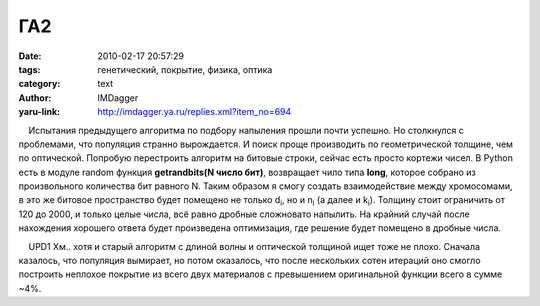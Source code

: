 ГА2
===
:date: 2010-02-17 20:57:29
:tags: генетический, покрытие, физика, оптика
:category: text
:author: IMDagger
:yaru-link: http://imdagger.ya.ru/replies.xml?item_no=694

    Испытания предыдущего алгоритма по подбору напыления прошли почти
успешно. Но столкнулся с проблемами, что популяция странно вырождается.
И поиск проще производить по геометрической толщине, чем по оптической.
Попробую перестроить алгоритм на битовые строки, сейчас есть просто
кортежи чисел. В Python есть в модуле random функция **getrandbits(N
число бит)**, возвращает чило типа **long**, которое собрано из
произвольного количества бит равного N. Таким образом я смогу создать
взаимодействие между хромосомами, в это же битовое пространство будет
помещено не только d\ :sub:`i`, но и n\ :sub:`i` (а далее и
k\ :sub:`i`). Толщину стоит ограничить от 120 до 2000, и только целые
числа, всё равно дробные сложновато напылить. На крайний случай после
нахождения хорошего ответа будет произведена оптимизация, где решение
будет помещено в дробные числа.

    UPD1 Хм.. хотя и старый алгоритм с длиной волны и оптической
толщиной ищет тоже не плохо. Сначала казалось, что популяция вымирает,
но потом оказалось, что после нескольких сотен итераций оно смогло
построить неплохое покрытие из всего двух материалов с превышением
оригинальной функции всего в сумме ~4%.

